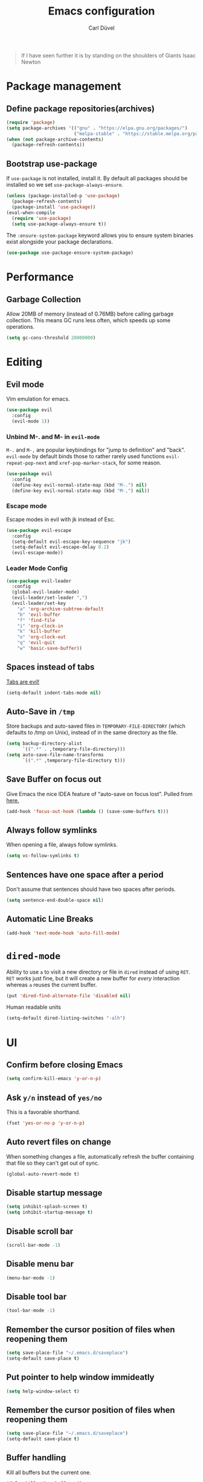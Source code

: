 #+TITLE: Emacs configuration
#+AUTHOR: Carl Düvel
#+EMAIL: c.a.duevel@gmail.com 
#+BEGIN_QUOTE
If I have seen further it is by standing on the shoulders of Giants
Isaac Newton
#+END_QUOTE
* Package management
** Define package repositories(archives)

#+BEGIN_SRC emacs-lisp
(require 'package)
(setq package-archives '(("gnu" . "https://elpa.gnu.org/packages/")
                         ("melpa-stable" . "https://stable.melpa.org/packages/")))
(when (not package-archive-contents)
  (package-refresh-contents))
#+END_SRC

** Bootstrap use-package
If =use-package= is not installed, install it.
By default all packages should be installed so we set =use-package-always-ensure=.
#+BEGIN_SRC emacs-lisp
(unless (package-installed-p 'use-package)
  (package-refresh-contents)
  (package-install 'use-package))
(eval-when-compile
  (require 'use-package)
  (setq use-package-always-ensure t))
#+END_SRC 
The =:ensure-system-package= keyword allows you to ensure system binaries exist alongside your package declarations.
#+BEGIN_SRC emacs-lisp
(use-package use-package-ensure-system-package)
#+END_SRC 

* Performance
** Garbage Collection
   
Allow 20MB of memory (instead of 0.76MB) before calling garbage
collection. This means GC runs less often, which speeds up some
operations.

#+BEGIN_SRC emacs-lisp
  (setq gc-cons-threshold 20000000)
#+END_SRC
* Editing

** Evil mode
Vim emulation for emacs.
#+BEGIN_SRC emacs-lisp
(use-package evil
  :config
  (evil-mode 1))
#+END_SRC
*** Unbind M-. and M- in =evil-mode=
=M-.= and =M-,= are popular keybindings for "jump to definition" and
"back". =evil-mode= by default binds those to rather rarely used
functions =evil-repeat-pop-next= and =xref-pop-marker-stack=, for some reason.
#+BEGIN_SRC emacs-lisp
(use-package evil
  :config
  (define-key evil-normal-state-map (kbd "M-.") nil)
  (define-key evil-normal-state-map (kbd "M-,") nil))
#+END_SRC
*** Escape mode
Escape modes in evil with jk instead of Esc.
#+BEGIN_SRC emacs-lisp
(use-package evil-escape
  :config
  (setq-default evil-escape-key-sequence "jk")
  (setq-default evil-escape-delay 0.2)
  (evil-escape-mode))
#+END_SRC

*** Leader Mode Config
#+BEGIN_SRC emacs-lisp
(use-package evil-leader
  :config
  (global-evil-leader-mode)
  (evil-leader/set-leader ",")
  (evil-leader/set-key
    "a" 'org-archive-subtree-default
    "b" 'evil-buffer
    "f" 'find-file
    "i" 'org-clock-in
    "k" 'kill-buffer
    "o" 'org-clock-out
    "q" 'evil-quit
    "w" 'basic-save-buffer))
#+END_SRC
** Spaces instead of tabs
[[https://www.emacswiki.org/emacs/TabsAreEvil][Tabs are evil!]]
#+begin_src emacs-lisp
(setq-default indent-tabs-mode nil)
#+end_src

** Auto-Save in =/tmp=

Store backups and auto-saved files in =TEMPORARY-FILE-DIRECTORY= (which
defaults to /tmp on Unix), instead of in the same directory as the
file.

#+BEGIN_SRC emacs-lisp
  (setq backup-directory-alist
        `((".*" . ,temporary-file-directory)))
  (setq auto-save-file-name-transforms
        `((".*" ,temporary-file-directory t)))
#+END_SRC

** Save Buffer on focus out
Give Emacs the nice IDEA feature of "auto-save on focus lost".
Pulled from [[https://emacsredux.com/blog/2014/03/22/a-peek-at-emacs-24-dot-4-focus-hooks/][here.]]
#+BEGIN_SRC emacs-lisp
(add-hook 'focus-out-hook (lambda () (save-some-buffers t)))
#+END_SRC
** Always follow symlinks
   When opening a file, always follow symlinks.

#+BEGIN_SRC emacs-lisp
  (setq vc-follow-symlinks t)
#+END_SRC

** Sentences have one space after a period
Don't assume that sentences should have two spaces after
periods.

#+BEGIN_SRC emacs-lisp
  (setq sentence-end-double-space nil)
#+END_SRC
** Automatic Line Breaks
#+BEGIN_SRC emacs-lisp
  (add-hook 'text-mode-hook 'auto-fill-mode)
#+END_SRC

* =dired-mode=

Ability to use =a= to visit a new directory or file in =dired= instead
of using =RET=. =RET= works just fine, but it will create a new buffer
for /every/ interaction whereas =a= reuses the current buffer.

#+BEGIN_SRC emacs-lisp
  (put 'dired-find-alternate-file 'disabled nil)
#+END_SRC

Human readable units

#+BEGIN_SRC emacs-lisp
  (setq-default dired-listing-switches "-alh")
#+END_SRC
* UI

** Confirm before closing Emacs
#+BEGIN_SRC emacs-lisp
  (setq confirm-kill-emacs 'y-or-n-p)
#+END_SRC

** Ask =y/n= instead of =yes/no=
   This is a favorable shorthand.
#+BEGIN_SRC emacs-lisp
  (fset 'yes-or-no-p 'y-or-n-p)
#+END_SRC
** Auto revert files on change
When something changes a file, automatically refresh the
buffer containing that file so they can't get out of sync.

#+BEGIN_SRC emacs-lisp
(global-auto-revert-mode t)
#+END_SRC
** Disable startup message

#+BEGIN_SRC emacs-lisp
  (setq inhibit-splash-screen t)
  (setq inhibit-startup-message t)
#+END_SRC

** Disable scroll bar
#+BEGIN_SRC emacs-lisp
(scroll-bar-mode -1)
#+END_SRC

** Disable menu bar
#+BEGIN_SRC emacs-lisp
(menu-bar-mode -1)
#+END_SRC

** Disable tool bar
#+BEGIN_SRC emacs-lisp
(tool-bar-mode -1)
#+END_SRC

** Remember the cursor position of files when reopening them

#+BEGIN_SRC emacs-lisp
  (setq save-place-file "~/.emacs.d/saveplace")
  (setq-default save-place t)
#+END_SRC

** Put pointer to help window immideatly
#+BEGIN_SRC emacs-lisp
(setq help-window-select t)
#+END_SRC
** Remember the cursor position of files when reopening them

#+BEGIN_SRC emacs-lisp
  (setq save-place-file "~/.emacs.d/saveplace")
  (setq-default save-place t)
#+END_SRC

** Buffer handling
Kill all buffers but the current one.
#+BEGIN_SRC emacs-lisp
  (defun kill-other-buffers ()
    "Kill all other buffers."
    (interactive)
    (mapc 'kill-buffer (delq (current-buffer) (buffer-list))))
#+END_SRC

** Custom theme
#+BEGIN_SRC emacs-lisp
(use-package zenburn-theme
  :config
  (load-theme 'zenburn t))
#+END_SRC

** Which Key
  =which-key= displays the key bindings following your currently entered incomplete command (a prefix) in a popup.
#+BEGIN_SRC emacs-lisp
(use-package which-key
  :config
  (add-hook 'after-init-hook 'which-key-mode))
#+END_SRC

** Powerline 
#+BEGIN_SRC emacs-lisp
(use-package powerline
  :config (powerline-center-evil-theme))
#+END_SRC 
* Org-mode
Do not fetch another version than the one built in, as org-gcal does
not work with current org mode version.

#+BEGIN_SRC emacs-lisp
(use-package org
  :pin manual)
#+END_SRC
** Exports
Exports to markdown are useful.
#+BEGIN_SRC emacs-lisp
(require 'ox-md)
#+END_SRC
** Display preferences

Show an outline of pretty bullets instead of a list of asterisks.
#+BEGIN_SRC emacs-lisp
(use-package org-bullets
  :config
  (add-hook 'org-mode-hook 'org-bullets-mode))
#+END_SRC

Show a little downward-pointing arrow instead of the usual ellipsis
(=...=) that org displays when there's stuff under a header.

#+BEGIN_SRC emacs-lisp
  (setq org-ellipsis "⤵")
#+END_SRC

When editing org-files with source-blocks, we want the source blocks to be themed as they would in their native mode.

#+BEGIN_SRC emacs-lisp
(setq org-src-fontify-natively t
    org-src-tab-acts-natively t
    org-confirm-babel-evaluate nil
    org-edit-src-content-indentation 0)
#+END_SRC

** Key bindings 

#+BEGIN_SRC emacs-lisp
(global-set-key (kbd "C-c a") 'org-agenda)
(global-set-key "\C-cl" 'org-store-link)
#+END_SRC

** GTD
#+BEGIN_SRC emacs-lisp
(require 'org)
(setq gtd-dir "~/Dropbox/org/gtd/")
(setq inbox-file (concat gtd-dir "inbox.org"))
(setq gtd-file (concat gtd-dir "gtd.org"))
(setq tickler-file (concat gtd-dir "tickler.org"))
(setq gcal-file (concat gtd-dir "gcal.org"))
(setq org-agenda-files (list
                         inbox-file
                         gtd-file
                         gcal-file
                         tickler-file))


(setq org-todo-keywords
            '((sequence "TODO" "|" "DONE")
              (sequence "PROJECT" "AGENDA" "|" "MINUTES")
              (sequence "WAITING" "|" "PROGRESS")))


(setq org-refile-targets '((org-agenda-files :maxlevel . 3)))
(setq org-refile-use-outline-path 'file)

(setq org-agenda-custom-commands 
         '(("h" "@home" tags-todo "@home")
         ("c" "@computer" tags-todo "@computer")
         ("H" "+hasi" tags-todo "+hasi")
         ("p" "@phone" tags-todo "@phone")
         ("b" "@BO" tags-todo "@BO")))                           

(add-hook 'org-mode-hook 'org-indent-mode)

#+END_SRC
Org Capture Templates are explained [[http://orgmode.org/manual/Capture-templates.html][here]] and Org Template expansion
[[http://orgmode.org/manual/Template-expansion.html#Template-expansion][here.]] There is also a  need to load org-protocol to get the
[[https://github.com/sprig/org-capture-extension][org-capture-extension]] going.

#+BEGIN_SRC emacs-lisp
(setq org-default-notes-file  inbox-file)
(define-key global-map "\C-cc" 'org-capture)

(require 'org-protocol)


(setq org-capture-templates '(("a" "Appointment" entry (file gcal-file)
                               "* %?\n\n%^T\n\n:PROPERTIES:\n\n:END:\n\n")
                              ("t" "Todo [inbox]" entry
                               (file+headline  inbox-file "Tasks")"* TODO %i%?")
                              ("p" "Protocol" entry
                               (file+headline inbox-file "Inbox")
                               "* %^{Title}\nSource: %u, %c\n #+BEGIN_QUOTE\n%i\n#+END_QUOTE\n\n\n%?")
                              ("L" "Protocol Link" entry
                               (file+headline inbox-file "Inbox")
                               "* %? [[%:link][%:description]] \nCaptured on: %U")
                              ("T" "Tickler" entry
                               (file+headline tickler-file "Tickler")
                               "* %i%? \n %U")))

#+END_SRC
Shortcut to get some overview of the work for today.
#+BEGIN_SRC emacs-lisp
(defun gtd()
    "Open main gtd file and start 'org-agenda' for today."
    (interactive)
    (find-file gtd-file)
    (org-agenda-list)
    (org-agenda-day-view)
    (shrink-window-if-larger-than-buffer)
    (other-window 1))
#+END_SRC

** org-gcal
#+BEGIN_SRC emacs-lisp
(require 'netrc)

(defun get-authinfo (host port)
  (let* ((netrc (netrc-parse (expand-file-name "~/.authinfo")))
         (hostentry (netrc-machine netrc host port port)))
    (when hostentry (netrc-get hostentry "password"))))

(use-package org-gcal
  :config
  (setq org-gcal-client-id "670360079766-1u8vf6j1r5qmkg98f2imeje3mogql24f.apps.googleusercontent.com"
        org-gcal-client-secret (get-authinfo "gcal.api" "9999")
        org-gcal-file-alist '(("c.a.duevel@gmail.com" .  "~/Dropbox/org/gtd/gcal.org"))))
(add-hook 'org-agenda-mode-hook (lambda () (org-gcal-sync) ))
(add-hook 'org-capture-after-finalize-hook (lambda () (org-gcal-sync) ))
#+END_SRC
* ido completion engine
=ido= stands for /interactivly DO things/ so it means autocompletion
for many functions like find-file or switch-buffer.
#+BEGIN_SRC emacs-lisp
  (ido-mode t)
  (ido-everywhere t)
  (setq ido-enable-flex-matching t)
#+END_SRC

* Writing prose
** Spotting bad style in english texts
[[https://github.com/bnbeckwith/writegood-mode][writegood-mode]] is a minor mode that finds common style problems.
#+begin_src emacs-lisp
(use-package writegood-mode)
#+end_src
** Flyspell
Order corrections by likeliness, not by the default of alphabetical
ordering.
#+BEGIN_SRC emacs-lisp
(setq flyspell-sort-corrections nil)
#+END_SRC

Do not print messages for every word (when checking the entire
buffer). This is a major performance gain.
#+BEGIN_SRC emacs-lisp
(setq flyspell-issue-message-flag nil)
#+END_SRC

Switch between German and English dictionaries.
Those were installed with ~apt install ingerman iamerican-large~

#+BEGIN_SRC emacs-lisp
  (defun flyspell-switch-dictionary()
    "Switch between German and English dictionaries"
    (interactive)
    (let* ((dic ispell-current-dictionary)
           (change (if (string= dic "deutsch") "english" "deutsch")))
      (ispell-change-dictionary change)
      (message "Dictionary switched from %s to %s" dic change)))
#+END_SRC

Switch on flyspell automatically in some major modes.
#+BEGIN_SRC emacs-lisp
  (add-hook 'text-mode-hook 'flyspell-mode)
  (add-hook 'org-mode-hook 'flyspell-mode)
#+END_SRC

Skip source code in org mode documents.

#+BEGIN_SRC emacs-lisp
(add-to-list 'ispell-skip-region-alist '("^#+BEGIN_SRC" . "^#+END_SRC"))
#+END_SRC

** LaTeX
Auctex manual recommends these settings:
#+BEGIN_SRC emacs-lisp
(use-package tex
  :defer t
  :ensure auctex
  :config
  (setq TeX-auto-save t)
  (setq TeX-parse-self t))
#+END_SRC
** Thesaurus
A thesaurus is provided by the ~synosaurus~ package.
The default backend is wordnet, an offline English thesaurus.
We also install the popup library to have the options presented this
way.
#+BEGIN_SRC emacs-lisp
(use-package popup)
(use-package synosaurus
  :config 
  (setq synosaurus-choose-method 'popup))
#+END_SRC
The default keybinding of ~synosaurus~ clashes with org-mode.
#+BEGIN_SRC emacs-lisp
(evil-leader/set-key "t" 'synosaurus-choose-and-replace)
#+END_SRC
** Markdown
#+BEGIN_SRC emacs-lisp 
(use-package markdown-mode
  :ensure t
  :commands (markdown-mode gfm-mode)
  :mode (("README\\.md\\'" . gfm-mode)
         ("\\.md\\'" . markdown-mode)
         ("\\.markdown\\'" . markdown-mode))
  :init (setq markdown-command "multimarkdown"))
#+END_SRC

* Programming
** Docker
#+begin_src emacs-lisp
(use-package dockerfile-mode)
(use-package docker-compose-mode)
#+end_src
*** Highlight matching parenthesis
#+BEGIN_SRC emacs-lisp
  (show-paren-mode t)
#+END_SRC

** Git

Magit is an interface to the version control system Git.

*** Configuration

Create shortcut for =Magit=.

#+BEGIN_SRC emacs-lisp
(use-package magit
  :config
  (global-set-key (kbd "C-x g") 'magit-status))
#+END_SRC

**** Start the commit buffer in evil normal mode

#+BEGIN_SRC emacs-lisp
(add-hook 'with-editor-mode-hook 'evil-normal-state)
#+END_SRC

** Syntax checking
http://www.flycheck.org/

Enable global on the fly syntax checking through =flycheck=.

#+BEGIN_SRC emacs-lisp
(use-package flycheck
  :init (global-flycheck-mode))
#+END_SRC

** projectile
:LOGBOOK:
CLOCK: [2019-02-19 Di 13:24]
:END:
https://github.com/bbatsov/projectile
Projectile is a project interaction library.
#+BEGIN_SRC emacs-lisp
(use-package projectile
  :bind-keymap
  ("s-p" . projectile-command-map)
:config
  (projectile-mode +1))
#+END_SRC

Use ag to search quickly.

#+begin_src emacs-lisp
(use-package ag
  :ensure-system-package ag)
#+end_src

** Set $MANPATH, $PATH and exec-path from shell even when started from GUI helpers like =dmenu= or =Spotlight=
#+BEGIN_SRC emacs-lisp
(use-package exec-path-from-shell
  :config
  (exec-path-from-shell-initialize))
#+END_SRC

** Auto completion
#+BEGIN_SRC emacs-lisp
(use-package company
  :init (global-company-mode))
#+END_SRC

** Rainbow delimiters
Bring a little color to all those parentheses.
#+BEGIN_SRC emacs-lisp
(use-package rainbow-delimiters
  :hook (prog-mode . rainbow-delimiters-mode))
#+END_SRC 

** dumb jump
#+BEGIN_SRC emacs-lisp
(use-package dumb-jump
  :bind ("s-g" . dumb-jump-go))
#+END_SRC
* Misc
** Browser support
Atomic chrome supports the Firefox extension [[https://addons.mozilla.org/de/firefox/addon/ghosttext/][Ghost Text]] and the Chrome
extension [[https://chrome.google.com/webstore/detail/atomic-chrome/][Atomic Chrome]] which let you edit textareas in your browser
with your favorite editor.
#+BEGIN_SRC emacs-lisp
(use-package atomic-chrome
  :config
  ;; Handle if there is an Emacs instance running which has the server already
  ;; started
  (ignore-errors
    (atomic-chrome-start-server))
  (setq atomic-chrome-buffer-open-style 'frame))
#+END_SRC
** Custom-File
Keep the configuration clean aka no customization.
#+BEGIN_SRC emacs-lisp
(setq custom-file "/dev/null")
#+END_SRC
